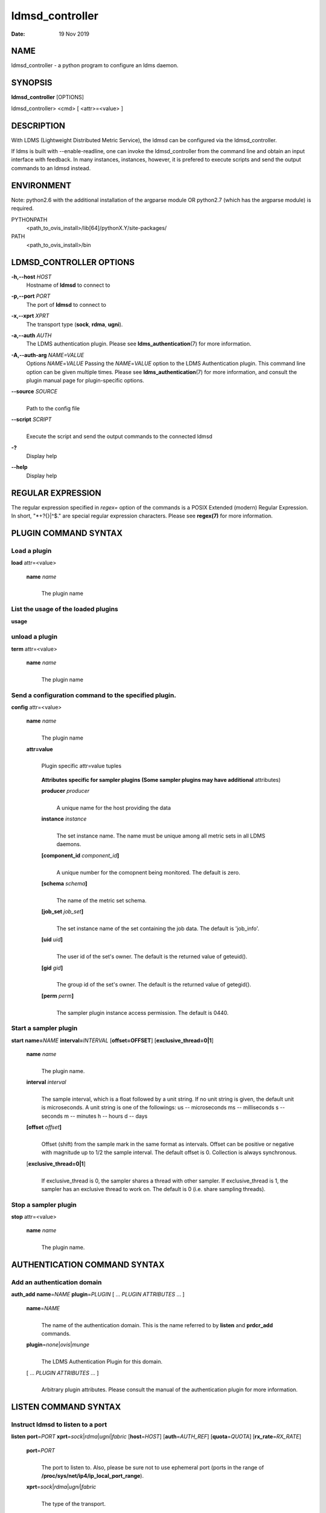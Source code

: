 ================
ldmsd_controller
================

:Date: 19 Nov 2019

NAME
====

ldmsd_controller - a python program to configure an ldms daemon.

SYNOPSIS
========

**ldmsd_controller** [OPTIONS]

ldmsd_controller> <cmd> [ <attr>=<value> ]

DESCRIPTION
===========

With LDMS (Lightweight Distributed Metric Service), the ldmsd can be
configured via the ldmsd_controller.

If ldms is built with --enable-readline, one can invoke the
ldmsd_controller from the command line and obtain an input interface
with feedback. In many instances, instances, however, it is prefered to
execute scripts and send the output commands to an ldmsd instead.

ENVIRONMENT
===========

Note: python2.6 with the additional installation of the argparse module
OR python2.7 (which has the argparse module) is required.

PYTHONPATH
   <path_to_ovis_install>/lib[64]/pythonX.Y/site-packages/

PATH
   <path_to_ovis_install>/bin

LDMSD_CONTROLLER OPTIONS
========================

**-h,--host** *HOST*
   Hostname of **ldmsd** to connect to

**-p,--port** *PORT*
   The port of **ldmsd** to connect to

**-x,--xprt** *XPRT*
   The transport type (**sock**, **rdma**, **ugni**).

**-a,--auth** *AUTH*
   The LDMS authentication plugin. Please see
   **ldms_authentication**\ (7) for more information.

**-A,--auth-arg** *NAME=VALUE*
   Options *NAME*\ =\ *VALUE* Passing the *NAME*\ =\ *VALUE* option to
   the LDMS Authentication plugin. This command line option can be given
   multiple times. Please see **ldms_authentication**\ (7) for more
   information, and consult the plugin manual page for plugin-specific
   options.

**--source** *SOURCE*
   |
   | Path to the config file

**--script** *SCRIPT*
   |
   | Execute the script and send the output commands to the connected
     ldmsd

**-?**
   Display help

**--help**
   Display help

REGULAR EXPRESSION
==================

The regular expression specified in *regex=* option of the commands is a
POSIX Extended (modern) Regular Expression. In short, "\*+?{}|^$." are
special regular expression characters. Please see **regex(7)** for more
information.

PLUGIN COMMAND SYNTAX
=====================

Load a plugin
-------------

| **load** attr=<value>

   **name** *name*
      |
      | The plugin name

List the usage of the loaded plugins
------------------------------------

**usage**

unload a plugin
---------------

| **term** attr=<value>

   **name** *name*
      |
      | The plugin name

Send a configuration command to the specified plugin.
-----------------------------------------------------

**config** attr=<value>

   **name** *name*
      |
      | The plugin name

   **attr=value**
      |
      | Plugin specific attr=value tuples

   ..

      **Attributes specific for sampler plugins (Some sampler plugins
      may have additional** attributes)

      **producer** *producer*
         |
         | A unique name for the host providing the data

      **instance** *instance*
         |
         | The set instance name. The name must be unique among all
           metric sets in all LDMS daemons.

      **[component_id** *component_id*\ **]**
         |
         | A unique number for the comopnent being monitored. The
           default is zero.

      **[schema** *schema*\ **]**
         |
         | The name of the metric set schema.

      **[job_set** *job_set*\ **]**
         |
         | The set instance name of the set containing the job data. The
           default is 'job_info'.

      **[uid** *uid*\ **]**
         |
         | The user id of the set's owner. The default is the returned
           value of geteuid().

      **[gid** *gid*\ **]**
         |
         | The group id of the set's owner. The default is the returned
           value of getegid().

      **[perm** *perm*\ **]**
         |
         | The sampler plugin instance access permission. The default is
           0440.

Start a sampler plugin
----------------------

**start** **name=**\ *NAME* **interval=**\ *INTERVAL*
[**offset=\ OFFSET**] [**exclusive_thread=\ 0|1**]

   **name** *name*
      |
      | The plugin name.

   **interval** *interval*
      |
      | The sample interval, which is a float followed by a unit string.
        If no unit string is given, the default unit is microseconds. A
        unit string is one of the followings: us -- microseconds ms --
        milliseconds s -- seconds m -- minutes h -- hours d -- days

   **[offset** *offset*\ **]**
      |
      | Offset (shift) from the sample mark in the same format as
        intervals. Offset can be positive or negative with magnitude up
        to 1/2 the sample interval. The default offset is 0. Collection
        is always synchronous.

   [**exclusive_thread=\ 0|1**]
      |
      | If exclusive_thread is 0, the sampler shares a thread with other
        sampler. If exclusive_thread is 1, the sampler has an exclusive
        thread to work on. The default is 0 (i.e. share sampling
        threads).

Stop a sampler plugin
---------------------

**stop** attr=<value>

   **name** *name*
      |
      | The plugin name.

AUTHENTICATION COMMAND SYNTAX
=============================

Add an authentication domain
----------------------------

**auth_add** **name**\ =\ *NAME* **plugin**\ =\ *PLUGIN* [ ... *PLUGIN
ATTRIBUTES* ... ]

   **name**\ =\ *NAME*
      |
      | The name of the authentication domain. This is the name referred
        to by **listen** and **prdcr_add** commands.

   **plugin**\ =\ *none*\ \|\ *ovis*\ \|\ *munge*
      |
      | The LDMS Authentication Plugin for this domain.

   [ ... *PLUGIN ATTRIBUTES* ... ]
      |
      | Arbitrary plugin attributes. Please consult the manual of the
        authentication plugin for more information.

LISTEN COMMAND SYNTAX
=====================

Instruct ldmsd to listen to a port
----------------------------------

**listen** **port**\ =\ *PORT*
**xprt**\ =\ *sock*\ \|\ *rdma*\ \|\ *ugni*\ \|\ *fabric*
[**host**\ =\ *HOST*] [**auth**\ =\ *AUTH_REF*] [**quota**\ =\ *QUOTA*]
[**rx_rate**\ =\ *RX_RATE*]

   **port**\ =\ *PORT*
      |
      | The port to listen to. Also, please be sure not to use ephemeral
        port (ports in the range of
        **/proc/sys/net/ip4/ip_local_port_range**).

   **xprt**\ =\ *sock*\ \|\ *rdma*\ \|\ *ugni*\ \|\ *fabric*
      |
      | The type of the transport.

   **host**\ =\ *HOST*
      |
      | An optional hostname or IP address to bind. If not given, listen
        to all addresses (0.0.0.0 or PORT).

   **auth**\ =\ *AUTH_REF*
      |
      | Instruct **ldmsd** to use *AUTH_REF* (a name reference to
        **auth** object created by **auth_add** command) to authenticate
        connections on this port. If not given, the port uses the
        default authentication method specified on the CLI options (see
        **ldmsd**\ (8) option **-a**).

   **[quota** *BYTES*\ **]**
      |
      | The LDMS daemon we are managing uses receive quota (measured in
        bytes) to control the amount of data received on the connections
        established by accepting requests to this listening endpoint.
        The quota value functions similarly to the quota **attribute in
        the** prdcr_add **command,** influencing the amount of data
        producers created by Sampler Advertisement can receive. The
        default value is determined by the command-line --quota option
        used when starting the LDMS daemon (ldmsd). If neither the
        --quota **option nor the** quota **attribute is specified, there
        is** no limit on receive quota.

   **[rx_rate** *BYTES_PER_SEC*\ **]**
      |
      | The receive rate limit (in bytes/second) controls the rate of
        data received on the connections established by accepting
        requests to this listening endpoint. Unlike quota\ **, which
        controls the total amount of received data, the receive** rate
        limit focuses on the data flow per second. If not specified, it
        is unlimited.

PRODUCER COMMAND SYNTAX
=======================

Add a producer to the aggregator
--------------------------------

| **prdcr_add** attr=<value>

   **name** *name*
      |
      | The producer name. The producer name must be unique in an
        aggregator. It is independent of any attributes specified for
        the metric sets or hosts.

   **xprt** *xprt*
      |
      | The transport name [sock, rdma, ugni]

   **host** *host*
      |
      | The hostname of the host

   **type** *conn_type*
      |
      | The connection type [active, passive]

   **reconnect** *interval*
      |
      | The connection retry interval, which is a float followed by a
        unit string. If no unit string is given, the default unit is
        microseconds. A unit string is one of the followings: us --
        microseconds ms -- milliseconds s -- seconds m -- minutes h --
        hours d -- days

   **interval** *interval*
      |
      | It is being deprecated. Please use 'reconnect'.

   **[perm** *permission*\ **]**
      |
      | The permission to modify the producer in the future

   **[auth** *AUTH_REF*\ **]**
      |
      | Instruct **ldmsd** to use *AUTH_REF* (a name reference to
        **auth** object created by **auth_add** command) with the
        connections to this producer. If not given, the default
        authentication method specified on the CLI options (see
        **ldmsd**\ (8) option **-a**) is used.

   **[rail** *NUM*\ **]**
      |
      | The number of rail endpooints for the prdcr (default: 1).

   **[quota** *BYTES*\ **]**
      |
      | The send quota our ldmsd (the one we are controlling) advertises
        to the prdcr (default: value from ldmsd --quota option). This
        limits how much outstanding data our ldmsd holds for the prdcr.

   **[rx_rate** *BYTES_PER_SEC*\ **]**
      |
      | The recv rate (bytes/sec) limit for this connection. The default
        is -1 (unlimited).

   **[cache_ip** *cache_ip*\ **]**
      |
      | Controls how **ldmsd** handles hostname resolution for producer
        IP addresses. When set to **true** (default), **ldmsd** resolves
        the hostname once during **prdcr_add** and caches the result. If
        the initial resolution fails and the producer is started (via
        **prdcr_start or prdcr_start_regex**), **ldmsd** will retry
        resolution at connection time and each resonnection attempt
        until successful. When set to **false**, **ldmsd** performs
        hostname resolution at **prdcr_add** time and repeats the
        resolution at every connection and reconnection attempt if the
        producer is started.

Delete a producer from the aggregator
-------------------------------------

| The producer cannot be in use or running
| **prdcr_del** attr=<value>

   **name** *name*
      |
      | The producer name

Start a producer
----------------

**prdcr_start** attr=<value>

   **name** *name*
      |
      | The producer name

   **[reconnect** *interval*\ **]**
      |
      | The connection retry interval, which is a float followed by a
        unit string. If no unit string is given, the default unit is
        microseconds. A unit string is one of the followings: us --
        microseconds ms -- milliseconds s -- seconds m -- minutes h --
        hours d -- days If unspecified, the previously configured value
        will be used. Optional.

   **[interval** *interval*\ **]**
      |
      | It is being deprecated. Please use 'reconnect'.

Start all producers matching a regular expression
-------------------------------------------------

**prdcr_start_regex** attr=<value>

   **regex** *regex*
      |
      | A regular expression

   **[reconnect** *interval*\ **]**
      |
      | The connection retry interval, which is a float followed by a
        unit stirng. If no unit string is given, the default unit is
        microseconds. A unit string is one of the followings: us --
        microseconds ms -- milliseconds s -- seconds m -- minutes h --
        hours d -- days If unspecified, the previously configured value
        will be used. Optional.

   **[interval** *interval*\ **]**
      |
      | It is being deprecated. Please use 'reconnect'.

Stop a producer
---------------

**prdcr_stop** attr=<value>

   **name** *name*
      |
      | The producer name

Stop all producers matching a regular expression
------------------------------------------------

**prdcr_stop_regex** attr=<value>

   **regex** *regex*
      |
      | A regular expression

Query producer status
---------------------

**prdcr_status** attr=<value>

   **[name** *name*\ **]**
      |
      | The producer name. If none is given, the statuses of all
        producers are reported.

Subscribe for stream data from all matching producers
-----------------------------------------------------

**prdcr_subsribe**

   **regex** *regex*
      |
      | The regular expression matching producer name

   **stream** *stream*
      |
      | The stream name

UPDATER COMMAND SYNTAX
======================

Add an updater process that will periodically sample producer metric sets
-------------------------------------------------------------------------

**updtr_add** attr=<value>

   **name** *name*
      |
      | The update policy name. The policy name should be unique. It is
        independent of any attributes specified for the metric sets or
        hosts.

   **interval** *interval*
      |
      | The update/collect interval, which is a float followed by a unit
        string. If no unit string is given, the default unit is
        microseconds. A unit string is one of the followings: us --
        microseconds ms -- milliseconds s -- seconds m -- minutes h --
        hours d -- days

   **[offset** *offset*\ **]**
      |
      | Offset for synchronized aggregation. Optional.

   **[push** *onchange|true*\ **]**
      |
      | Push mode: 'onchange' and 'true'. 'onchange' means the Updater
        will get an update whenever the set source ends a transaction or
        pushes the update. 'true' means the Updater will receive an
        update only when the set source pushes the update. If \`push\`
        is used, \`auto_interval\` cannot be \`true\`.

   **[auto_interval** *true|false* **]**
      If true, the updater will schedule set updates according to the
      update hint. The sets with no hints will not be updated. If false,
      the updater will schedule the set updates according to the given
      interval and offset values. If not specified, the value is
      *false*.

   **[perm** *permission*\ **]**
      |
      | The permission to modify the updater in the future

Remove an updater from the configuration
----------------------------------------

**updtr_del** attr=<value>

   **name** *name*
      |
      | The update policy name

Add a match condition that specifies the sets to update.
--------------------------------------------------------

**updtr_match_add** attr=<value>

   **name** *name*
      |
      | The update policy name

   **regex** *regex*
      |
      | The regular expression

   **match** *match (inst|schema)*
      |
      | The value with which to compare; if match=inst, the expression
        will match the set's instance name, if match=schema, the
        expression will match the set's schema name.

Remove a match condition from the Updater.
------------------------------------------

**updtr_match_del** attr=<value>

   **name** *name*
      |
      | The update policy name

   **regex** *regex*
      |
      | The regular expression

   **match** *match (inst|schema)*
      |
      | The value with which to compare; if match=inst, the expression
        will match the set's instance name, if match=schema, the
        expression will match the set's schema name.

Add matching producers to an updater policy
-------------------------------------------

This is required before starting the updater.

**updtr_prdcr_add** attr=<value>

   **name** *name*
      |
      | The update policy name

   **regex** *regex*
      |
      | A regular expression matching zero or more producers

Remove matching producers to an updater policy
----------------------------------------------

**updtr_prdcr_del** attr=<value>

   **name** *name*
      |
      | The update policy name

   **regex** *regex*
      |
      | A regular expression matching zero or more producers

Start updaters.
---------------

**updtr_start** attr=<value>

   **name** *name*
      |
      | The update policy name

   **[interval** *interval*\ **]**
      |
      | The update interval, which is a float followed by a unit string.
        If no unit string is given, the default unit is microseconds. A
        unit string is one of the followings: us -- microseconds ms --
        milliseconds s -- seconds m -- minutes h -- hours d -- days If
        this is not specified, the previously configured value will be
        used. Optional.

   **[offset** *offset*\ **]**
      |
      | Offset for synchronized aggregation. Optional.

Stop an updater.
----------------

The Updater must be stopped in order to change it's configuration.

**updtr_stop** attr=<value>

   **name** *name*
      |
      | The update policy name

Query the updater status
------------------------

**updtr_status** attr=<value>

   **[name** *name*\ **]**
      |
      | The updater name. If none is given, the statuses of all updaters
        are reported.

   **[reset** *value*\ **]**
      |
      | If true, reset the updater's counters after returning the
        values. The default is false.

Query the updaters' list of regular expressions to match set names or set schemas
---------------------------------------------------------------------------------

**updtr_match_list** attr=<value>

   **[name** *name*\ **]**
      |
      | The Updater name. If none is given, all updaters' regular
        expression lists will be returned.

STORE COMMAND SYNTAX
====================

Create a Storage Policy and open/create the storage instance.
-------------------------------------------------------------

**strgp_add** attr=<value>

   **name** *name*
      |
      | The unique storage policy name.

   **plugin** *plugin*
      |
      | The name of the storage backend.

   **container** *container*
      |
      | The storage backend container name.

   **[schema** *schema*\ **]**
      |
      | The schema name of the metric set to store. If 'schema' is
        given, 'regex' is ignored. Either 'schema' or 'regex' must be
        given.

   **[regex** *regex*\ **]**
      |
      | a regular expression matching set schemas. It must be used with
        decomposition. Either 'schema' or 'regex' must be given.

   **[perm** *permission*\ **]**
      |
      | The permission to modify the storage in the future

Remove a Storage Policy
-----------------------

| All updaters must be stopped in order for a storage policy to be
  deleted
| **strgp_del** attr=<value>

   **name** *name*
      |
      | The storage policy name

Add a regular expression used to identify the producers this storage policy will apply to.
------------------------------------------------------------------------------------------

| If no producers are added to the storage policy, the storage policy
  will apply on all producers.
| **strgp_prdcr_add** attr=<value>

   **name** *name*
      |
      | The storage policy name

   **regex** *name*
      |
      | A regular expression matching metric set producers.

Remove a regular expression from the producer match list
--------------------------------------------------------

**strgp_prdcr_del** attr=<value>

   | **name** *name*
   | The storage policy name

   **regex** *regex*
      |
      | The regex of the producer to remove.

Add the name of a metric to store
---------------------------------

**strgp_metric_add** attr=<value>

   | **name** *name*
   | The storage policy name

   **metric** *metric*
      |
      | The metric name. If the metric list is NULL, all metrics in the
        metric set will be stored.

Remove a metric from the set of stored metrics.
-----------------------------------------------

**strgp_metric_del** attr=<value>

   | **name** *name*
   | The storage policy name

   **metric** *metric*
      |
      | The metric to remove

Start a storage policy.
-----------------------

**strgp_start** attr=<value>

   | **name** *name*
   | The storage policy name

Stop a storage policy.
----------------------

A storage policy must be stopped in order to change its configuration.

**strgp_stop** attr=<value>

   | **name** *name*
   | The storage policy name

Query the storage policy status
-------------------------------

**strgp_status** attr=<value>

   **[name** *name*\ **]**
      |
      | The storage policy name. If none is given, the statuses of all
        storage policies are reported.

FAILOVER COMMAND SYNTAX
=======================

Please see **ldmsd_failover**\ (7).

SETGROUP COMMAND SYNTAX
=======================

Please see **ldmsd_setgroup**\ (7).

STREAM COMMAND SYNTAX
=====================

Publish data to the named stream
--------------------------------

**plublish** attr=<value>

   **name** *name*
      |
      | The stream name

   **data** *data*
      |
      | The data to publish

Subscribe to a stream on matching producers
-------------------------------------------

**prdcr_subscribe** attr=<value>

   **regex** *PRDCR_REGEX*
      |
      | A regular expression matching PRODUCER names

   **stream** *STREAM_NAME_OR_REGEX*
      |
      | The stream name or regular expression

   **[rx_rate** *BYTES_PER_SECOND*\ **]**
      |
      | The recv rate (bytes/sec) limit for the matching streams. The
        default is -1 (unlimited).

LDMS DAEMON COMMAND SYNTAX
==========================

Changing the log levels of LDMSD infrastructures
------------------------------------------------

**loglevel** attr=<value> (deprecated)

**log_level** attr=<value>

**level** *string*
   |
   | A string specifying the log levels to be enabled

   The valid string are "default", "quiet", and a comma-separated list
   of DEBUG, INFO, WARN, ERROR, and CRITICAL. It is case insensitive.
   "default" means to set the log level to the defaul log level. "quiet"
   means disable the log messages. We note that "<level>," and "<level>"
   give different results. "<level>" -- a single level name -- sets the
   log level to the given level and all the higher severity levels. In
   contrast, "<level>," -- a level name followed by a comma -- sets the
   log level to only the given level.

**[name** *name*\ **]**
   |
   | A logger name

**[regex** *regex*\ **]**
   |
   | A regular expression matching logger names. If neither 'name' or
     'regex' is given, the command sets the default log level to the
     given level. For example, 'regex=xprt.\*' will change the
     transport-related log levels. Use log_status to query the available
     log infrastructures.

Query LDMSD's log information
-----------------------------

**log_status** attr=<value>

   | **[name** *value*\ **]**
   | A logger name

Exit the connected LDMS daemon gracefully
-----------------------------------------

**daemon_exit**

Query the connected LDMS daemon status
--------------------------------------

**daemon_status**

Tell the daemon to dump it's internal state to the log file.
------------------------------------------------------------

**status** <type> [name=<value>]

   | **[**\ *type]*
   | Reports only the specified objects. The choices are prdcr, updtr
     and strgp.

      | prdcr: list the state of all producers.
      | updtr: list the state of all update policies.
      | strgp: list the state of all storage policies.

   [name *value*]
      The object name of which the status will be reported.

SET COMMAND SYNTAX
==================

Set the user data value for a metric in a metric set.
-----------------------------------------------------

|
| **udata** attr=<value>

   **set** *set*
      |
      | The sampler plugin name

   **metric** *metric*
      |
      | The metric name

   **udata** *udata*
      |
      | The desired user-data. This is a 64b unsigned integer.

Set the user data of multiple metrics using regular expression.
---------------------------------------------------------------

| The user data of the first matched metric is set to the base value.
  The base value is incremented by the given 'incr' value and then sets
  to the user data of the consecutive matched metric and so on.
| **udata_regex** attr=<value>

   **set** *set*
      |
      | The metric set name.

   **regex** *regex*
      |
      | A regular expression to match metric names to be set

   **base** *base*
      |
      | The base value of user data (uint64)

   **[incr** *incr*\ **]**
      |
      | Increment value (int). The default is 0. If incr is 0, the user
        data of all matched metrics are set to the base value. Optional.

Change the security parameters of LDMS sets using regular expression.
---------------------------------------------------------------------

The set security change affects only the new clients or the new
connections. The clients that already have access to the set will be
able to continue to get set updates, regardless of their permission.

| To apply the new set security to the aggregators, on the first level
  aggregator, users will stop and start the producer from which the set
  has been aggregated. After the connection has been re-established, the
  first-level aggregator can see the set if its permission matches the
  new set security. There are no steps to perform on higher-level
  aggregators. Given that the first-level aggregator has permission to
  see the set, it will compare the second-level aggregator’s permission
  with the set security after successfully looking up the set. The
  second-level aggregator will be able to look up the set if it has
  permission to do so. The process continues on the higher-level
  aggregators automatically.
| **set_sec_mod** attr=<value>

   **regex**\ *"*\ **regex**
      |
      | A regular expression to match set instance names

   **[uid** *uid*\ **]**
      |
      | An existing user name string or a UID. Optional

   **[gid** *gid*\ **]**
      |
      | A GID. Optional

   **[perm** *perm*\ **]**
      |
      | An octal number representing the permission bits. Optional

STATISTICS COMMAND SYNTAX
=========================

Display the IO thread statistics
--------------------------------

|
| **thread_stats** attr=<value>

   **[reset** *true|false*\ **]**
      |
      | If true, reset the thread statistics after returning the values.
        The default is false.

Display the transport operation statistics
------------------------------------------

|
| **xprt_stats** attr=<value>

   **[reset** *true|false*\ **]**
      |
      | If true, reset the statistics after returning the values. The
        default is false.

Display the statistics of updaters' update time per set
-------------------------------------------------------

|
| **update_time_stats** attr=<value>

   **[reset** *true|false*\ **]**
      |
      | If true, reset the update time statistics after returning the
        values. The default is false.

   **[name** *name*\ **]**
      |
      | An updater name. Only the statistics of the given updater will
        be reported and reset if reset is true.

Display the statistics of storage policy's store time per set
-------------------------------------------------------------

|
| **store_time_stats** attr=<value>

   **[reset** *true|false*\ **]**
      |
      | If true, reset the store time statistics after returning the
        values. The default is false.

   **[name** *name*\ **]**
      |
      | A storage policy name. Only the statistics of the given storage
        policy will be reported and reset if reset is true.

QGROUP COMMAND SYNTAX
=====================

Get qgroup information
----------------------

|
| **qgroup_info**

   - This command has no attributes. -

Set qgroup parameters
---------------------

|
| **qgroup_config** attr=<value>

   **[quota** *BYTES*\ **]**
      The amount of our quota (bytes). The *BYTES* can be expressed with
      quantifiers, e.g. "1k" for 1024 bytes. The supported quantifiers
      are "b" (bytes), "k" (kilobytes), "m" (megabytes), "g" (gigabytes)
      and "t" (terabytes).

   **[ask_interval** *TIME*\ **]**
      The time interval to ask the members when our quota is low. The
      *TIME* can be expressed with units, e.g. "1s", but will be treated
      as microseconds if no units is specified. The supported units are
      "us" (microseconds), "ms" (milliseconds), "s" (seconds), "m"
      (minutes), "h" (hours), and "d" (days).

   **[ask_amount** *BYTES*\ **]**
      The amount of quota to ask from our members. The *BYTES* can be
      expressed with quantifiers, e.g. "1k" for 1024 bytes. The
      supported quantifiers are "b" (bytes), "k" (kilobytes), "m"
      (megabytes), "g" (gigabytes) and "t" (terabytes).

   **[ask_mark** *BYTES*\ **]**
      The amount of quota to determine as 'low', to start asking quota
      from other members. The *BYTES* can be expressed with quantifiers,
      e.g. "1k" for 1024 bytes. The supported quantifiers are "b"
      (bytes), "k" (kilobytes), "m" (megabytes), "g" (gigabytes) and "t"
      (terabytes).

   **[reset_interval** *TIME*\ **]**
      The time interval to reset our quota to its original value. The
      *TIME* can be expressed with units, e.g. "1s", but will be treated
      as microseconds if no units is specified. The supported units are
      "us" (microseconds), "ms" (milliseconds), "s" (seconds), "m"
      (minutes), "h" (hours), and "d" (days).

Add a member into our qgroup
----------------------------

|
| **qgroup_member_add** attr=<value>

   **xprt** *XPRT*
      The transport type of the connection (e.g. "sock").

   **host** *HOST*
      The hostname or IP address of the member.

   **[port** *PORT*\ **]**
      The port of the member (default: 411).

   **[auth** *AUTH_REF*\ **]**
      The reference to the authentication domain (the **name** in
      **auth_add** command) to be used in this connection If not
      specified, the default authentication domain of the daemon is
      used.

Remove a member from the qgroup
-------------------------------

|
| **qgroup_member_del** attr=<value>

   **host** *HOST*
      The hostname or IP address of the member.

   **[port** *PORT*\ **]**
      The port of the member (default: 411).

Start the qgroup service
------------------------

|
| **qgroup_start**

   - This command has no attributes. -

Stop the qgroup service
-----------------------

|
| **qgroup_stop**

   - This command has no attributes. -

MISC COMMAND SYNTAX
===================

Display the list of available commands
--------------------------------------

|
| **help** <command>

   | [*command]*
   | If a command is given, the help of the command will be printed.
     Otherwise, only the available command names are printed.

Get the LDMS version the running LDMSD is based on.
---------------------------------------------------

**version**

Launch a subshell to do arbitrary commands
------------------------------------------

**!**\ shell-command

Comment (a skipped line)
------------------------

**#**\ comment-string

BUGS
====

No known bugs.

EXAMPLES
========

Example of a script to add producers to updaters
------------------------------------------------

::

   > more add_prdcr.sh
   #!/bin/bash

   SOCKDIR=/XXX/run/ldmsd
   portbase=61100
   port1=`expr $portbase + 1`
   port2=`expr $portbase + 2`
   port3=`expr $portbase + 3`

   echo "prdcr_add name=localhost2 host=localhost type=active xprt=sock port=$port2 reconnect=20000000"
   echo "prdcr_start name=localhost2"
   echo "prdcr_add name=localhost1 host=localhost type=active xprt=sock port=$port1 reconnect=20000000"
   echo "prdcr_start name=localhost1"
   echo "updtr_add name=policy5_h1 interval=2000000 offset=0"
   echo "updtr_prdcr_add name=policy5_h1 regex=localhost1"
   echo "updtr_start name=policy5_h1"
   echo "updtr_add name=policy5_h2 interval=5000000 offset=0"
   echo "updtr_prdcr_add name=policy5_h2 regex=localhost2"
   echo "updtr_start name=policy5_h2"

Example of a script to add and start stores
-------------------------------------------

::

   > more add_store.sh
   #!/bin/bash

   # whole path must exist
   STORE_PATH=/XXX/ldmstest/store
   mkdir -p $STORE_PATH
   sleep 1

   # CSV
   echo "load name=store_csv"
   echo "config name=store_csv path=$STORE_PATH action=init altheader=0 rollover=30 rolltype=1"
   echo "config name=store_csv action=custom container=csv schema=cray_aries_r altheader=1  userdata=0"

   echo "strgp_add name=policy_mem plugin=store_csv container=csv schema=meminfo"
   echo "strgp_start name=policy_mem"

   #echo "strgp_add name=csv_memfoo_policy plugin=store_csv container=meminfo schema=meminfo_foo"
   #echo "strgp_prdcr_add name=csv_memfoo_policy regex=localhost*"
   #echo "strgp_start name=csv_memfoo_policy"

Example to start an ldmsd and use ldmsd_controller to call a script
-------------------------------------------------------------------

::

   > ldmsd -x sock:11111 -l log.txt
   > ldmsd_controller --host localhost --port 11111 --xprt sock --script myscript.sh

Example of updtr_match_list's report
------------------------------------

::

   ldmsd_controller> updtr_add name=meminfo_vmstat interval=1000000 offset=100000
   ldmsd_controller> updtr_match_add name=meminfo_vmstat regex=meminfo match=schema
   ldmsd_controller> updtr_match_add name=meminfo_vmstat regex=vmstat match=schema
   ldmsd_controller>
   ldmsd_controller> updtr_add name=node01_procstat2 interval=2000000 offset=100000
   ldmsd_controller> updtr_match_add name=node01_procstat2 regex=node01/procstat2 match=inst
   ldmsd_controller> updtr_match_list
   Updater Name      Regex              Selector
   ----------------- ------------------ --------------
   meminfo_vmstat
                     vmstat             schema
                     meminfo            schema
   node01_procstat2
                     node01/procstat2   inst
   ldmsd_controller>

Example of log_status's report
------------------------------

::

   ldmsd_controller> log_status
   Name                 Levels                         Description
   -------------------- ------------------------------ ------------------------------
   ldmsd (default)      ERROR,CRITICAL                 The default log subsystem
   config               default                        Messages for the configuration infrastructure
   failover             default                        Messages for the failover infrastructure
   producer             default                        Messages for the producer infrastructure
   sampler              default                        Messages for the common sampler infrastructure
   store                default                        Messages for the common storage infrastructure
   stream               default                        Messages for the stream infrastructure
   updater              default                        Messages for the updater infrastructure
   xprt.ldms            default                        Messages for ldms
   xprt.zap             default                        Messages for Zap
   xprt.zap.sock        default                        Messages for zap_sock
   ----------------------------------------------------------------------------------
   The loggers with the Log Level as 'default' use the same log level as the
   default logger (ldmsd). When the default log level changes, their log levels
   change accordingly.

   # Change the log level of the config infrastructure to INFO and above
   ldmsd_controller> loglevel name=config level=INFO
   ldmsd_controller> log_status
   Name                 Log Level                      Description
   -------------------- ------------------------------ ------------------------------
   ldmsd (default)      ERROR,CRITICAL                 The default log subsystem
   config               INFO,WARNING,ERROR,CRITICAL    Messages for the configuration infrastructure
   failover             default                        Messages for the failover infrastructure
   producer             default                        Messages for the producer infrastructure
   sampler              default                        Messages for the common sampler infrastructure
   store                default                        Messages for the common storage infrastructure
   stream               default                        Messages for the stream infrastructure
   updater              default                        Messages for the updater infrastructure
   xprt.ldms            default                        Messages for ldms
   xprt.zap             default                        Messages for Zap
   xprt.zap.sock        default                        Messages for zap_sock
   ----------------------------------------------------------------------------------
   The loggers with the Log Level as 'default' use the same log level as the
   default logger (ldmsd). When the default log level changes, their log levels
   change accordingly.

   # Change the transport-related log levels to ERROR. That is, only the ERROR messages will be reported.
   ldmsd_controller> loglevel regex=xprt.* level=ERROR,
   ldmsd_controller> log_status
   Name                 Log Level                      Description
   -------------------- ------------------------------ ------------------------------
   ldmsd (default)      ERROR,CRITICAL                 The default log subsystem
   config               INFO,WARNING,ERROR,CRITICAL    Messages for the configuration infrastructure
   failover             default                        Messages for the failover infrastructure
   producer             default                        Messages for the producer infrastructure
   sampler              default                        Messages for the common sampler infrastructure
   store                default                        Messages for the common storage infrastructure
   stream               default                        Messages for the stream infrastructure
   updater              default                        Messages for the updater infrastructure
   xprt.ldms            ERROR,                         Messages for ldms
   xprt.zap             ERROR,                         Messages for Zap
   xprt.zap.sock        ERROR,                         Messages for zap_sock
   ----------------------------------------------------------------------------------
   The loggers with the Log Level as 'default' use the same log level as the
   default logger (ldmsd). When the default log level changes, their log levels
   change accordingly.

   # Set the log levels of all infrastructures to the default level
   ldmsd_controller> loglevel regex=.* level=default
   ldmsd_controller> log_status
   Name                 Log Level                      Description
   -------------------- ------------------------------ ------------------------------
   ldmsd (default)      ERROR,CRITICAL                 The default log subsystem
   config               default                        Messages for the configuration infrastructure
   failover             default                        Messages for the failover infrastructure
   producer             default                        Messages for the producer infrastructure
   sampler              default                        Messages for the common sampler infrastructure
   store                default                        Messages for the common storage infrastructure
   stream               default                        Messages for the stream infrastructure
   updater              default                        Messages for the updater infrastructure
   xprt.ldms            default                        Messages for ldms
   xprt.zap             default                        Messages for Zap
   xprt.zap.sock        default                        Messages for zap_sock
   ----------------------------------------------------------------------------------
   The loggers with the Log Level as 'default' use the same log level as the
   default logger (ldmsd). When the default log level changes, their log levels
   change accordingly.

   # Get the information of a specific log infrastructure
   ldmsd_controller> log_status name=config
   Name                 Log Level                      Description
   -------------------- ------------------------------ ------------------------------
   ldmsd (default)      ERROR,CRITICAL                 The default log subsystem
   config               default                        Messages for the configuration infrastructure
   ----------------------------------------------------------------------------------
   The loggers with the Log Level as 'default' use the same log level as the
   default logger (ldmsd). When the default log level changes, their log levels
   change accordingly.
   ldmsd_controller>

SEE ALSO
========

ldmsd(8), ldmsctl(8), ldms_quickstart(7), ldmsd_failover(7),
ldmsd_setgroup(7)
